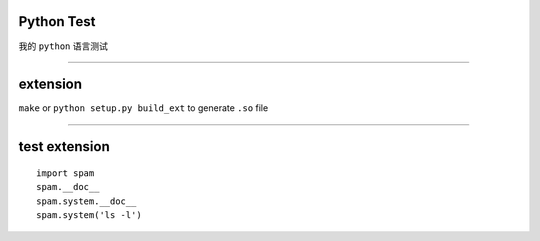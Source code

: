 Python Test
===========


我的 ``python`` 语言测试

------

extension
==========

``make`` or ``python setup.py build_ext`` to generate ``.so`` file

------

test extension
==============

::

    import spam
    spam.__doc__
    spam.system.__doc__
    spam.system('ls -l')

